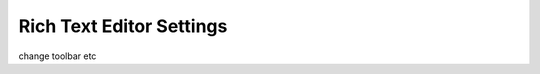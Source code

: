 .. _richtext-label:

=========================
Rich Text Editor Settings
=========================

change toolbar etc
